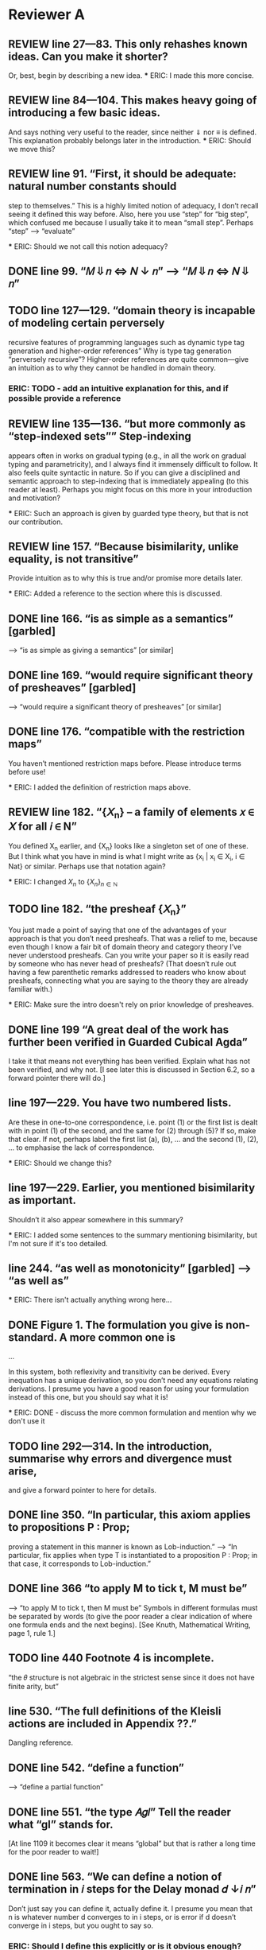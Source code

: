
* Reviewer A

** REVIEW line 27—83. This only rehashes known ideas. Can you make it shorter?
   Or, best, begin by describing a new idea.
   *** ERIC: I made this more concise.

** REVIEW line 84—104. This makes heavy going of introducing a few basic ideas.
   And says nothing very useful to the reader, since neither ⇓ nor ≡
   is defined. This explanation probably belongs later in the
   introduction.
   *** ERIC: Should we move this?

** REVIEW line 91. “First, it should be adequate: natural number constants should
   step to themselves.”  This is a highly limited notion of adequacy,
   I don’t recall seeing it defined this way before. Also, here you
   use “step” for “big step”, which confused me because I usually take
   it to mean “small step”. Perhaps “step” —> “evaluate”

   *** ERIC: Should we not call this notion adequacy?

** DONE line 99. “𝑀 ⇓ 𝑛 <=> 𝑁 ↓ 𝑛” —> “𝑀 ⇓ 𝑛 <=> 𝑁 ⇓ 𝑛”

** TODO line 127—129. “domain theory is incapable of modeling certain perversely
   recursive features of programming languages such as dynamic type
   tag generation and higher-order references” Why is type tag
   generation “perversely recursive”? Higher-order references are
   quite common—give an intuition as to why they cannot be handled in
   domain theory.

*** ERIC: TODO - add an intuitive explanation for this, and if possible provide a reference

** REVIEW line 135—136. “but more commonly as “step-indexed sets”” Step-indexing
   appears often in works on gradual typing (e.g., in all the work on
   gradual typing and parametricity), and I always find it immensely
   difficult to follow. It also feels quite syntactic in nature. So if
   you can give a disciplined and semantic approach to step-indexing
   that is immediately appealing (to this reader at least). Perhaps
   you might focus on this more in your introduction and motivation?

   *** ERIC: Such an approach is given by guarded type theory, but that is not our contribution.

** REVIEW line 157. “Because bisimilarity, unlike equality, is not transitive”
   Provide intuition as to why this is true and/or promise more
   details later.

   *** ERIC: Added a reference to the section where this is discussed.

** DONE line 166. “is as simple as a semantics” [garbled]
   —> “is as simple as giving a semantics” [or similar]

** DONE line 169. “would require significant theory of presheaves” [garbled]
   —> “would require a significant theory of presheaves” [or similar]

** DONE line 176. “compatible with the restriction maps”
   You haven’t mentioned restriction maps before. Please introduce
   terms before use!

   *** ERIC: I added the definition of restriction maps above.

** REVIEW line 182. “{𝑋_n} – a family of elements 𝑥 ∈ 𝑋 for all 𝑖 ∈ N”
   You defined X_n earlier, and {X_n} looks like a singleton set of
   one of these. But I think what you have in mind is what I might
   write as {x_i | x_i \in X_i, i \in Nat} or similar. Perhaps use
   that notation again?

   *** ERIC: I changed ${X_n}$ to $\{X_n\}_{n \in \mathbb{N}}$

** TODO line 182. “the presheaf {𝑋_n}”
   You just made a point of saying that one of the advantages of your
   approach is that you don’t need presheafs. That was a relief to me,
   because even though I know a fair bit of domain theory and category
   theory I’ve never understood presheafs. Can you write your paper so
   it is easily read by someone who has never head of presheafs? (That
   doesn’t rule out having a few parenthetic remarks addressed to
   readers who know about presheafs, connecting what you are saying to
   the theory they are already familiar with.)

   *** ERIC: Make sure the intro doesn't rely on prior knowledge of presheaves.

** DONE line 199 “A great deal of the work has further been verified in Guarded Cubical Agda”
   I take it that means not everything has been verified. Explain what
   has not been verified, and why not. [I see later this is discussed
   in Section 6.2, so a forward pointer there will do.]

** line 197—229. You have two numbered lists.
   Are these in one-to-one correspondence, i.e. point (1) or the first
   list is dealt with in point (1) of the second, and the same for (2)
   through (5)? If so, make that clear. If not, perhaps label the
   first list (a), (b), … and the second (1), (2), … to emphasise the
   lack of correspondence.

   *** ERIC: Should we change this?

** line 197—229. Earlier, you mentioned bisimilarity as important.
   Shouldn’t it also appear somewhere in this summary?

   *** ERIC: I added some sentences to the summary mentioning bisimilarity,
       but I'm not sure if it's too detailed.

** line 244. “as well as monotonicity” [garbled] —> “as well as”

  *** ERIC: There isn't actually anything wrong here...

** DONE Figure 1. The formulation you give is non-standard. A more common one is

     ...

   In this system, both reflexivity and transitivity can be
   derived. Every inequation has a unique derivation, so you don’t need
   any equations relating derivations. I presume you have a good reason
   for using your formulation instead of this one, but you should say
   what it is!

   *** ERIC: DONE - discuss the more common formulation and mention why we don't use it

** TODO line 292—314. In the introduction, summarise why errors and divergence must arise,
   and give a forward pointer to here for details.

** DONE line 350. “In particular, this axiom applies to propositions P : Prop;
   proving a statement in this manner is known as Lob-induction.”  —>
   “In particular, fix applies when type T is instantiated to a
   proposition P : Prop; in that case, it corresponds to
   Lob-induction.”

** DONE line 366 “to apply M to tick t, M must be”
   —> “to apply M to tick t, then M must be” Symbols in different
   formulas must be separated by words (to give the poor reader a
   clear indication of where one formula ends and the next
   begins). [See Knuth, Mathematical Writing, page 1, rule 1.]

** TODO line 440 Footnote 4 is incomplete.
   “the 𝜃 structure is not algebraic in the strictest sense since it
   does not have finite arity, but”

** line 530. “The full definitions of the Kleisli actions are included in Appendix ??.”
   Dangling reference.

** DONE line 542. “define a function”
   —> “define a partial function”

** DONE line 551. “the type 𝐴𝑔𝑙” Tell the reader what “gl” stands for.
   [At line 1109 it becomes clear it means “global” but that is rather
   a long time for the poor reader to wait!]

** DONE line 563. “We can define a notion of termination in 𝑖 steps for the Delay monad 𝑑 ↓𝑖 𝑛”
   Don’t just say you can define it, actually define it. I presume you
   mean that n is whatever number d converges to in i steps, or is
   error if d doesn’t converge in i steps, but you ought to say so.
*** ERIC: Should I define this explicitly or is it obvious enough?

** DONE line 564. “From this, can define a partial function”
   —> “From this, we can define a partial function” But again, don’t
   claim you can define it, actually do so.
*** ERIC: Same as above.

** TODO line 554—570. You never give a hint as to why clocks need to be introduced in this section.
    Please explain!
*** ERIC: The second paragraph discusses clocks and why we need to use them.
    I'm not sure what more there is to be said. Maybe we could link
    back to the informal discussion of global solutions given in the
    introduction.

** DONE line 608. “just when they are in the ordering ⊑ on 𝐴”
   Actually, Figure 4 uses ≤ not ⊑.

*** ERIC: I updated the figure to use ⊑ instead of ≤.

** DONE line 613 "final 4 cases” 
   —> “final three cases” It is usually good style to spell out any
   number ten or smaller.

** DONE line 647—648. “relations between the underlying sets of 𝐴, 𝐴′  
   that are downward-closed in 𝐴 and upward-closed in 𝐴′” Add a
   sentence to explain the requirement for downward and upward
   closure.
*** ERIC: Should we add this?


** TODO line 656. “where 𝑈𝐿℧⟦𝑐⟧ is a relational lifting of 𝑈 ◦𝐿℧” 
   Spell this out in bit more detail. Did you mean “a relational
   lifting of 𝑈 ◦𝐿℧ over ⟦𝑐⟧” or something else?
*** ERIC: This isn't introduced until later in the paper (line 769).
    At this point, we could say that it is "a lifting of the relation
    ⟦𝑐⟧ that accounts for error and stepping"
    

** TODO line 676. Horizontal identity. Please give the definitions of \leg A_i and \leq A_o.
*** ERIC: These should be r(Aᵢ) and r(Aₒ).

** DONE line 714. “with a dual one related to UpR” 
  Do you really mean dual, in the sense that all the arrows are
  reversed? That’s not what I get when I write out what I expect for
  UpR. I think it might be easier on the reader to just give the
  squares for UpL and UpR side by side, and for completeness to also
  give the squares for DnL and DnR side by side.

** TODO line 766. “It is straightforward to prove using Löb-induction 
  that this relation is reflexive, transitive and anti-symmetric given
  that the underlying relation 𝑅 has those properties.” —> “It is
  straightforward to prove using Löb-induction that this relation is
  reflexive, transitive and anti-symmetric given that the underlying
  relation ⊑𝐴 has those properties.

** TODO line 769. “More generally we can define a heterogeneous version of this ordering 
  that lifts poset relation 𝑐 : 𝐴 −−|−− 𝐴′ to a poset relation 𝐿℧𝑐 :
  𝐿℧𝐴 −−|−− 𝐿℧𝐴′.” Surely the more general definition belongs in this
  paper?
*** ERIC: It's identical to the homogeneous one except for the η case,
    where the LHS element comes from A and the RHS comes from A',
    rather than both coming from A.

** TODO [conclusion to Section 4]
  I’m a bit confused that bisimilarity is reflexive and symmetric but
  not transitive. Intuitively, I think of bisimilarity as “equivalent
  when ignoring the number of reduction steps” and that relationship
  is transitive. So it would be helpful for you to explain how
  bisimilarity differs from the relation I describe.

** TODO line 842. “extensional (if 𝑥 ≈𝐴 𝑥′, then 𝑓 (𝑥) ≈𝐴′ 𝑓 (𝑥′)).” 
  Is that a good name for this property? Normally, extensionality
  means if f x = g x for all x then f = g, which differs significantly
  from what you’ve written. Wikipedia tells me a relation R is
  compatible if x R y implies (f x) R (f y), so perhaps compatible is
  a better name?
*** ERIC: we can say that "f preserves bisimilarity"

** TODO line 847. “. Likewise for bisimilarity.”
  —> “and likewise for bisimilarity”.

** TODO line 847. Note that this means that “𝑥 ̃ ≈▷A 𝑥 ̃′” does not imply that 
  a x with zero steps relates to x’ with one step, or vice versa; they
  both must have at least one step.
*** ERIC: not sure what this comment means

** TODO line 875. “Details of this construction are in the appendix (Definition ??).” 
  I think you need to give the construction in the paper.
*** ERIC: we had discussed this and agreed it was better to put in the appendix. Should I move it?

** TODO line 877—879. You need to give the details of these constructions.
*** ERIC: we introduce the concept of square in the previous section. 
    Do we need to spell out the definitions for predomains and error domains?

** TODO line 899—900. e_Nat, e_\times, e_\to. I don’t recall where these were defined.
   Please define or give a back reference.

** TODO line 924—925. “We define a value morphism to be a morphism of the
  underlying predomains, and a computation morphism to be a morphism
  of the underlying error domains.” Is there no requirement to
  preserve anything connected with the monoids M_A and M_B? If so,
  state this explicitly, and in the surrounding text explain why no
  additional constraint is required.

** TODO line 969. “push-pull structure” 
  I suggest adding a parenthetic note to clarify that the “push” here
  has nothing to with the “push” in “call by push value”.

** DONE line 996—997. “Here 𝑓 ′ ≈ ^Ao_Ai 𝑓 is the natural extension of bisimilarity to morphisms: 
  given bisimilar inputs the 𝐴𝑜 functions have bisimilar outputs.” Put
  this definition before Definition 5.11.

** TODO line 1001. Theorem 5.12. This is not really a theorem statement, 
  it is more an informal promise of a program that can be carried
  out. Please rephrase. Give the informal statement of a program as an
  informal statement, and follow it by a formal theorem.

** TODO line 1023—1024. “we need a syntactic perturbation in 𝑀𝐿℧𝐴 
  that will be interpreted as (𝛿 ◦ 𝜂)†. We accomplish this by taking
  the coproduct with N.” I don’t see where N comes in. Was 𝛿 meant to
  be 𝛿^n.
*** ERIC: Need to be more explicit about why we take the coproduct with N,
    i.e. the fact that N is the free monoid on one generator, and the
    generator is interpreted as the delay perturbation (𝛿 ◦ 𝜂)†.

** TODO line 1026. “(see appendix for details)” 
  This seems to be a detail that should be in the paper, not an appendix.
*** ERIC: Should we move these details to the body of the paper?

** TODO line 1031. “Since the perturbations for 𝐿℧𝐴 involve N, 
  so must the perturbations for 𝑈 𝐵. The interpretation 𝑖 𝑈𝐵 of the
  perturbations on 𝑈 𝐵 works in the same manner as that of 𝐿℧𝐴.” This
  is great for motivating the construction, but you should also give
  the construction.

** TODO line 1036. “(see appendix for the details)” See 1026.

** TODO line 1038. Here M_A is a monoid, so I’m not clear on how M^op_A differs from M_A.

** TODO line 1059—1061. You give homomorphisms for products and functions. 
  Don’t you also need one for naturals?

*** ERIC: No, since the monoid of perturbations for natural numbers is trivial.
    But should we mention this in the paper?

** TODO line 1084—1085. “and that quasi-equivalence implies” [garbled] 
  —> “and quasi-equivalence implies” [or similar]

** TODO line 1089—1092. A hint as to why the leftmost vertical looks as it does 
  (the same two downarrow related by ≈) would be welcome. And, again,
  I’m not sure where e_c was defined.

** TODO line 1102. Theorem 5.13. The emphasis here on closed terms of type N
  seems misplaced.  Wouldn’t it be better to present a result for open
  terms of any types from which this immediately follows as a
  specialisation?

*** ERIC: Can we extend the big-step term semantics and the adequacy
    theorem to open terms?

** TODO line 1117. “𝑥 ⊑𝑔𝑙 𝑦 := ∀𝑘.𝑥[𝑘] ⊑ 𝑦[𝑘],” I have no idea what x[k] and y[k] mean here. 
  I don’t think that notation appeared previously. (If it did, give a
  back reference to refresh the reader’s memory.)

** DONE line 1145—1146. “do not fit into either framework, 
  e.g., Typed Racket [30, 31] and the semantics produced is not always
  the desired one” —> “do not fit into either framework, e.g., Typed
  Racket [30, 31], and the semantics produced is not always the
  desired one” [Parenthetic phrases should always have a comma on each
  side; see Strunk and White.]

** TODO line 1157. “A line of work by New, Licata and Ahmed” 
  You phrase this as if it is unrelated to the previous paragraph, but
  references [23] and [24] are already mentioned there.

** DONE line 1189. “The work” Does this refer to [11] or to your own paper? 
  If the former, better to use “his work”, if the latter “my work” or
  “our work” or “this work”.


* Reviewer B big-picture questions

** First, what does the new denotational semantics for GTLC offer that
   the previous seminal work by New and Licata does not? I see the
   argument in the paper that, due to step-indexing, this new model
   can facilitate extensions with first-class state and other
   features. But, this is a projection to the future. As things are,
   the paper seems to reformulate the previous result (that a
   denotational semantics that has these properties exists for CBV
   GTLC) using a different machinery.

** Second, given that step-indexed logical relations (i) are becoming a
   mainstream tool (ii) thanks to all the work for their
   mechanization, using them and adapting them is significantly easier
   than in the past, and (iii) have already been used extensively to
   develop models for various kinds of gradual types, what are the
   benefits of the papers denotational approach for the gradual typing
   researcher?

** Third, can the new machinery explain the variety of proposals about
   what gradual typing is operationally? Gradual typing is a highly
   diverse and fuzzy notion, but the denotational semantics seem to
   prescribe (axiomatically) a particular way to interpret it. The
   existing variety has sprung out of practical issues (related mainly
   to performance), which are the biggest block for the adoption of
   sound gradual typing. Can the denotational semantics of the paper
   help in this direction in some way?

** Fourth, does the new denotational semantics entail any new design
   principles different than those of the previous work (the validity
   of the two axioms and graduality) that can help those that design
   new gradually typed languages?

** Fifth, is there something new that we learn about gradual typing
   through the lens of the new domain that we didn't know?


* Reviewer B smaller fixes

** line 16: missing ``the'' before gradually

** line 292: missing comma after ``language''

** line 403: redundant ``these in that''

** line 417: \delta --> \delta_B

** line 440: incomplete sentence

** line 480: redundant ``be'' before ``modeled''

** line 531 and through out the paper: missing references to the Appendix

** line 613: ``4'' --> ``2''

** line 639: redundant ``from'

** line 702: redundant ``quantifies''

** line 753: missing space after ``Theorem''

** line 1017: ``we use'' --> ``that use''

** line 1157: missing citation

** line 1197: I think the no-go theorem is in section 4.


* Reviewer C big-picture questions

** The semantics developed isn't used for anything in the paper. 
   The introduction talks about type-based reasoning (line 33, line
   80), but this isn't shown in detail later on in the paper.

** Some of the key ideas (error ordering, the use of double categories)
   are already present in the work of New et al., and one could argue
   that the additional complications of needing a bisimilarity
   relation are self-inflicted by the use of SGDT. On the other hand,
   I think "can we do this in SGDT?" is a good question to ask, as I
   said above.

** Arguably, the authors have chosen a relatively simple part of gradual typing,
   without effects or polymorphism. On the other hand, one has to
   start somewhere, and the combination of errors, non-termination,
   and dynamic types even in the simplest gradual typed system are
   already quite complex.

* Reviewer C smaller fixes

** Throughout there are references to the appendix, but these are all to 'Section/Appendix/Lemma ??'.

** Line 195: could this footnote in inlined into the text?

** Line 440: footnote contains an unfinished sentence.

** Line 485: "homomorphism". 
   I think you refer to these morphisms as "linear" elsewhere, though
   homomorphism is also used on line 403.

** Line 494: I assume [[ A'_o ]] and [[ A_i ]] refer to the identity functions 
   on the interpretations of the respective types?

** Line 627: would it be possible to put more detail about the proof here?
   I feel like there is a simple "key" to this proof that would be
   helpful for the reader to see here.
*** ERIC: Should I give more detail about the proof here?

** Line 927: "quasi-represntability": spelling, and similar on Line 939

** Line 945: "uniqueley"

** Lines 1149-1167: these two paragraphs are talking about the same works by New et al.,
   but seem to have been written independently and then placed next to
   each other?
